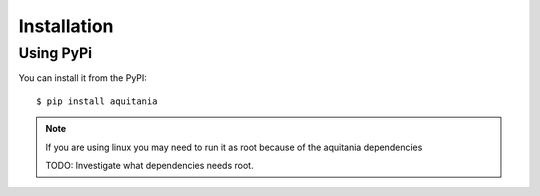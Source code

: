 Installation
============

Using PyPi
----------

You can install it from the PyPI::

    $ pip install aquitania


.. note:: If you are using linux you may need to run it as root because of the aquitania dependencies

    TODO: Investigate what dependencies needs root.